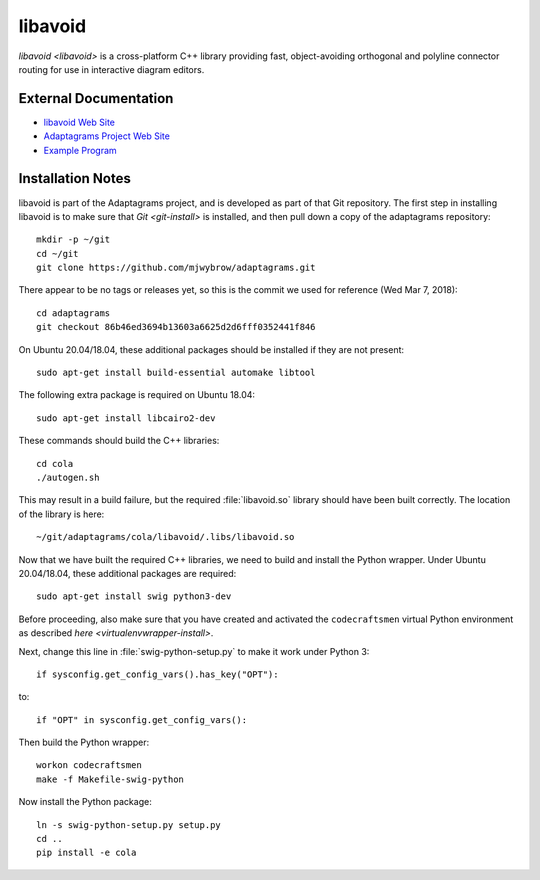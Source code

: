 ========
libavoid
========

`libavoid <libavoid>` is a cross-platform C++ library providing fast,
object-avoiding orthogonal and polyline connector routing for use in
interactive diagram editors.

External Documentation
======================

- `libavoid Web Site <libavoid-site_>`_
- `Adaptagrams Project Web Site <adaptagrams-site_>`_
- `Example Program <libavoid-example_>`_

.. _libavoid-install:

Installation Notes
==================

libavoid is part of the Adaptagrams project, and is developed as part
of that Git repository.  The first step in installing libavoid is to
make sure that `Git <git-install>` is installed, and then pull down a
copy of the adaptagrams repository::

  mkdir -p ~/git
  cd ~/git
  git clone https://github.com/mjwybrow/adaptagrams.git
  
There appear to be no tags or releases yet, so this is the commit we
used for reference (Wed Mar 7, 2018)::

  cd adaptagrams
  git checkout 86b46ed3694b13603a6625d2d6fff0352441f846

On Ubuntu 20.04/18.04, these additional packages should be installed
if they are not present::

  sudo apt-get install build-essential automake libtool

The following extra package is required on Ubuntu 18.04::

  sudo apt-get install libcairo2-dev

These commands should build the C++ libraries::

  cd cola
  ./autogen.sh

This may result in a build failure, but the required :file:`libavoid.so`
library should have been built correctly.  The location of the library
is here::

  ~/git/adaptagrams/cola/libavoid/.libs/libavoid.so

Now that we have built the required C++ libraries, we need to build
and install the Python wrapper.  Under Ubuntu 20.04/18.04, these
additional packages are required::

  sudo apt-get install swig python3-dev

Before proceeding, also make sure that you have created and activated
the ``codecraftsmen`` virtual Python environment as described `here
<virtualenvwrapper-install>`.

Next, change this line in :file:`swig-python-setup.py` to make it work
under Python 3::

  if sysconfig.get_config_vars().has_key("OPT"):
  
to::
  
  if "OPT" in sysconfig.get_config_vars():

Then build the Python wrapper::
  
  workon codecraftsmen
  make -f Makefile-swig-python

Now install the Python package::
  
  ln -s swig-python-setup.py setup.py
  cd ..
  pip install -e cola

.. _libavoid-site: https://www.adaptagrams.org/documentation/libavoid.html
.. _adaptagrams-site: https://www.adaptagrams.org
.. _libavoid-example:
   https://www.adaptagrams.org/documentation/libavoid_example.html
